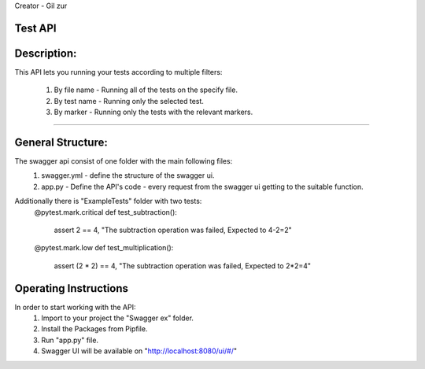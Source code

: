 Creator - Gil zur

Test API
----------

Description:
------------
This API lets you running your tests according to multiple filters:
	
	1. By file name - Running all of the tests on the specify file.
	2. By test name - Running only the selected test.
	3. By marker - Running only the tests with the relevant markers.
---------------------------------------------------------------------

General Structure:
------------------
The swagger api consist of one folder with the main following files:
	1. swagger.yml - define the structure of the swagger ui.
	2. app.py - Define the API's code - every request from the swagger ui getting to the suitable function.
	
Additionally there is "ExampleTests" folder with two tests:
	@pytest.mark.critical
	def test_subtraction():
		assert 2 == 4, "The subtraction operation was failed, Expected to 4-2=2"


	@pytest.mark.low
	def test_multiplication():
		assert (2 * 2) == 4, "The subtraction operation was failed, Expected to 2*2=4"


Operating Instructions
-----------------------

In order to start working with the API:
	1. Import to your project the "Swagger ex" folder.
	2. Install the Packages from Pipfile.
	3. Run "app.py" file.
	4. Swagger UI will be available on "http://localhost:8080/ui/#/"